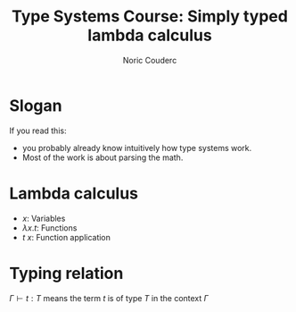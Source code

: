 #+TITLE: Type Systems Course: Simply typed lambda calculus
#+AUTHOR: Noric Couderc
#+LATEX_CLASS: beamer
#+OPTIONS: toc:nil
#+BEAMER_THEME: Madrid
#+LATEX_HEADER: \usepackage{libertine}

* Slogan

  If you read this:
  - you probably already know intuitively how type systems work.
  - Most of the work is about parsing the math.

* Lambda calculus

  - $x$: Variables
  - $\lambda x . t$: Functions
  - $t~x$: Function application

* Typing relation

  $\Gamma \vdash t : T$ means the term $t$ is of type $T$ in the context $\Gamma$
